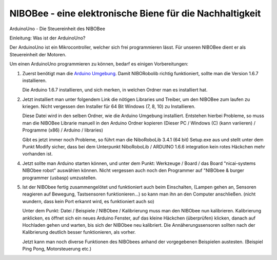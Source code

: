 NIBOBee - eine elektronische Biene für die Nachhaltigkeit
=========================================================

.. _Arduino Umgebung: https://www.arduino.cc/en/Main/OldSoftwareReleases
.. _Link: https://www.roboter.cc/index.php?view=article&id=28&option=com_content&Itemid=1

ArduinoUno - Die Steuereinheit des NIBOBee

Einleitung: Was ist der ArduinoUno?

Der ArduinoUno ist ein Mikrocontroller, welcher sich frei programmieren lässt.
Für unseren NIBOBee dient er als Steuereinheit der Motoren.

Um einen ArduinoUno programmieren zu können, bedarf es einigen Vorbereitungen:

1.	Zuerst benötigt man die `Arduino Umgebung`_. Damit NIBORobolib richtig funktioniert,
	sollte man die Version 1.6.7 installieren.

	Die Arduino 1.6.7 installieren, und sich merken, in welchen Ordner man es installiert hat.

2.	Jetzt installiert man unter folgendem Link die nötigen Libraries und Treiber, um den NIBOBee zum laufen zu kriegen.
	Nicht vergessen den Installer für 64 Bit Windows (7, 8, 10) zu Installieren.

	Diese Datei wird in den selben Ordner, wie die Arduino Umgebung installiert.
	Entstehen hierbei Probleme, so muss man die NIBOBee Librarie manuell in den Arduino Ordner kopieren
	(Dieser PC / Windows (C) (kann variieren) / Programme (x86) / Arduino / libraries)
	
	Gibt es jetzt immer noch Probleme, so führt man die NiboRoboLib 3.4.1 (64 bit) Setup.exe aus
	und stellt unter dem Punkt Modify sicher,
	dass bei dem Unterpunkt NiboRoboLib / ARDUINO 1.6.6 integration kein rotes Häckchen mehr vorhanden ist.

4.	Jetzt sollte man Arduino starten können, und unter dem Punkt: Werkzeuge / Board / das
	Board "nicai-systems NIBObee robot" auswählen können.
	Nicht vergessen auch noch den Programmer auf "NIBObee & burger programmer (usbasp) umzustellen.
	

5.	Ist der NIBObee fertig zusammengelötet und funktioniert auch beim Einschalten, 
	(Lampen gehen an, Sensoren reagieren auf Bewegung, Tastsensoren funktionieren...)
	so kann man ihn an den Computer anschließen. (nicht wundern, dass kein Port erkannt wird, es funktioniert auch so)
	
	Unter dem Punkt: Datei / Beispiele / NIBObee / Kalibrierung muss man den NIBObee nun kalibrieren.
	Kalibrierung anklicken, es öffnet sich ein neues Arduino Fenster, auf das kleine Häckchen (überprüfen) klicken, 
	danach auf Hochladen gehen und warten, bis sich der NIBObee neu kalibriert.
	Die Annäherungssensoren sollten nach der Kalibrierung deutlich besser funktionieren, als vorher.

	Jetzt kann man noch diverse Funktionen des NIBObees anhand der vorgegebenen Beispielen austesten.
	(Beispiel Ping Pong, Motorsteuerung etc.) 
